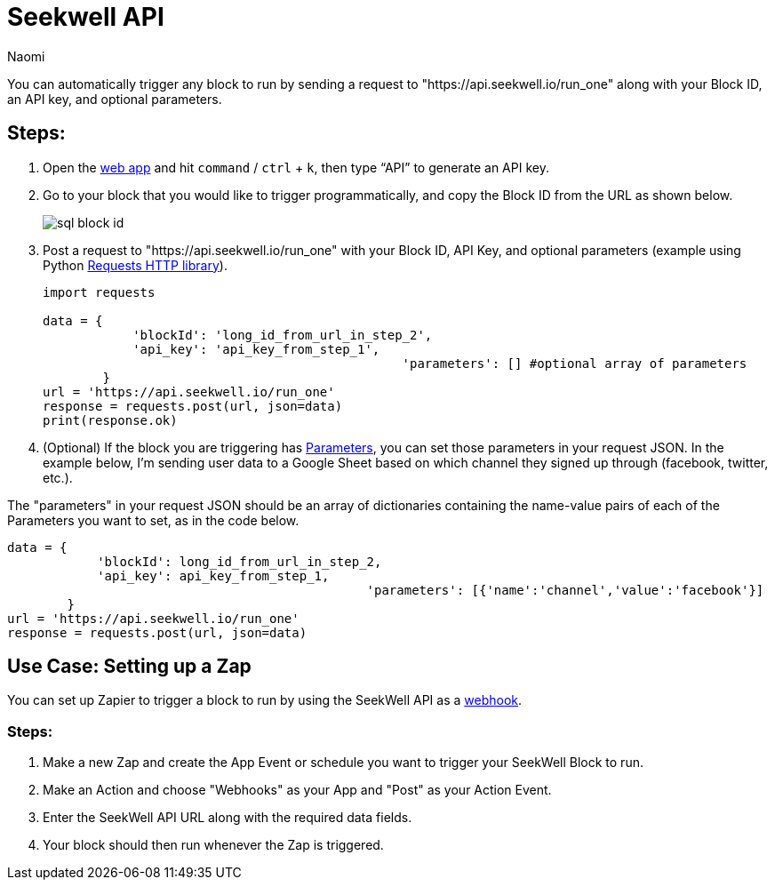 = Seekwell API
:last_updated: 7/21/2022
:author: Naomi
:linkattrs:
:experimental:
:page-layout: default-seekwell
:description:

// More

You can automatically trigger any block to run by sending a request to "https://api.seekwell.io/run_one" along with your Block ID, an API key, and optional parameters.

== Steps:

.  Open the link:https://app.seekwell.io/[web app] and hit `command` / `ctrl` + `k`, then type “API” to generate an API key.

. Go to your block that you would like to trigger programmatically, and copy the Block ID from the URL as shown below.
+
image:sql-block-id.png[]

.  Post a request to "https://api.seekwell.io/run_one" with your Block ID, API Key, and optional parameters (example using Python link:https://pypi.org/project/requests/[Requests HTTP library]).
+
[source,ruby]
----
import requests

data = {
            'blockId': 'long_id_from_url_in_step_2',
            'api_key': 'api_key_from_step_1',
						'parameters': [] #optional array of parameters
        }
url = 'https://api.seekwell.io/run_one'
response = requests.post(url, json=data)
print(response.ok)
----

. (Optional) If the block you are triggering has xref:parameters.adoc[Parameters], you can set those parameters in your request JSON. In the example below, I'm sending user data to a Google Sheet based on which channel they signed up through (facebook, twitter, etc.).

// image missing

The "parameters" in your request JSON should be an array of dictionaries containing the name-value pairs of each of the Parameters you want to set, as in the code below.

[source,ruby]
----
data = {
            'blockId': long_id_from_url_in_step_2,
            'api_key': api_key_from_step_1,
						'parameters': [{'name':'channel','value':'facebook'}]
        }
url = 'https://api.seekwell.io/run_one'
response = requests.post(url, json=data)
----

== Use Case: Setting up a Zap

You can set up Zapier to trigger a block to run by using the SeekWell API as a link:https://zapier.com/page/webhooks/[webhook].

=== Steps:

. Make a new Zap and create the App Event or schedule you want to trigger your SeekWell Block to run.
. Make an Action and choose "Webhooks" as your App and "Post" as your Action Event.
. Enter the SeekWell API URL along with the required data fields.
. Your block should then run whenever the Zap is triggered.
